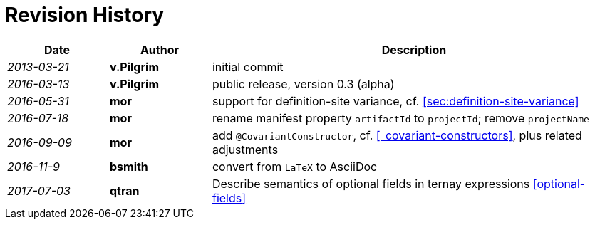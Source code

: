 ////
Copyright (c) 2016 NumberFour AG.
All rights reserved. This program and the accompanying materials
are made available under the terms of the Eclipse Public License v1.0
which accompanies this distribution, and is available at
http://www.eclipse.org/legal/epl-v10.html

Contributors:
  NumberFour AG - Initial API and implementation
////

.Revision History
[discrete]
= Revision History

[.language-n4js]
[cols="^1e,^1s,<4"]
|===
|Date 		 |Author		|Description

|2013-03-21  |v.Pilgrim 	|initial commit
|2016-03-13  |v.Pilgrim 	|public release, version 0.3 (alpha)
|2016-05-31  |mor 			|support for definition-site variance, cf. <<sec:definition-site-variance>>
|2016-07-18  |mor 			|rename manifest property `artifactId` to `projectId`; remove `projectName`
|2016-09-09  |mor 			|add `@CovariantConstructor`, cf. <<_covariant-constructors>>, plus related adjustments
|2016-11-9 	 |bsmith		|convert from `LaTeX` to AsciiDoc
|2017-07-03	 |qtran			|Describe semantics of optional fields in ternay expressions <<optional-fields>>
|===
